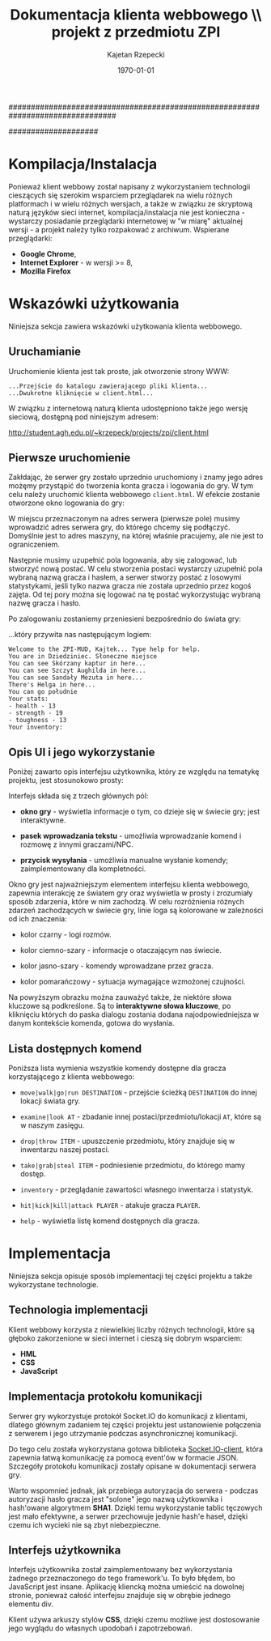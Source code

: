 ################################################################################
#+TITLE: *Dokumentacja klienta webbowego \\* projekt z przedmiotu ZPI
#+AUTHOR: Kajetan Rzepecki
#+DATE: \today
#
#+BEGIN_OPTIONS
#+STARTUP: content
#+LaTeX_CLASS: article
#+LaTeX_CLASS_OPTIONS: []
#+LaTeX_HEADER: \usepackage[a4paper, margin=2.5cm]{geometry}
#+LaTeX_HEADER: \usepackage[polish]{babel}
#+LaTeX_HEADER: \usepackage{amsmath}
#+LATEX_HEADER: \usepackage{minted}
#+OPTIONS: tags:nil, todo:nil, toc:nil
#+END_OPTIONS
####################

#+begin_latex
\pagebreak
\tableofcontents
\pagebreak
#+end_latex

* Kompilacja/Instalacja
Ponieważ klient webbowy został napisany z wykorzystaniem technologii cieszących się szerokim wsparciem przeglądarek na wielu różnych platformach i w wielu różnych wersjach, a także w związku ze skryptową naturą języków sieci internet, kompilacja/instalacja nie jest konieczna - wystarczy posiadanie przeglądarki internetowej w "w miarę" aktualnej wersji - a projekt należy tylko rozpakować z archiwum. Wspierane przeglądarki:

- *Google Chrome*,
- *Internet Explorer* - w wersji >= 8,
- *Mozilla Firefox*

* Wskazówki użytkowania
Niniejsza sekcja zawiera wskazówki użytkowania klienta webbowego.

** Uruchamianie
Uruchomienie klienta jest tak proste, jak otworzenie strony WWW:

#+begin_example
...Przejście do katalogu zawierającego pliki klienta...
...Dwukrotne kliknięcie w client.html...
#+end_example

#+latex: \noindent
W związku z internetową naturą klienta udostępniono także jego wersję sieciową, dostępną pod niniejszym adresem:

#+begin_center
http://student.agh.edu.pl/~krzepeck/projects/zpi/client.html
#+end_center

** Pierwsze uruchomienie
Zakłdając, że serwer gry zostało uprzednio uruchomiony i znamy jego adres możęmy przystąpić do tworzenia konta gracza i logowania do gry. W tym celu należy uruchomić klienta webbowego =client.html=. W efekcie zostanie otworzone okno logowania do gry:

#+begin_center
#+attr_latex: scale=0.3
[[file:./img/lobby.png]]
#+end_center

#+latex: \noindent
W miejscu przeznaczonym na adres serwera (pierwsze pole) musimy wprowadzić adres serwera gry, do którego chcemy się podłączyć. Domyślnie jest to adres maszyny, na której właśnie pracujemy, ale nie jest to ograniczeniem.

#+latex: \noindent
Następnie musimy uzupełnić pola logowania, aby się zalogować, lub stworzyć nową postać.
W celu stworzenia postaci wystarczy uzupełnić pola wybraną nazwą gracza i hasłem, a serwer stworzy postać z losowymi statystykami, jeśli tylko nazwa gracza nie została uprzednio przez kogoś zajęta. Od tej pory można się logować na tę postać wykorzystując wybraną nazwę gracza i hasło.

#+latex: \noindent
Po zalogowaniu zostaniemy przeniesieni bezpośrednio do świata gry:

#+begin_center
#+attr_latex: scale=0.3
[[file:./img/ingame.png]]
#+end_center

#+latex: \noindent
...który przywita nas następującym logiem:

#+begin_example
Welcome to the ZPI-MUD, Kajtek... Type help for help.
You are in Dziedziniec. Słoneczne miejsce
You can see Skórzany kaptur in here...
You can see Szczyt Aughilda in here...
You can see Sandały Mezuta in here...
There's Helga in here...
You can go południe
Your stats:
- health - 13
- strength - 19
- toughness - 13
Your inventory:
#+end_example

** Opis UI i jego wykorzystanie
Poniżej zawarto opis interfejsu użytkownika, który ze względu na tematykę projektu, jest stosunokowo prosty:

#+begin_center
#+attr_latex: scale=0.5
[[file:./img/ingame2.png]]
#+end_center

#+latex: \noindent
Interfejs składa się z trzech głównych pól:

- *okno gry* - wyświetla informacje o tym, co dzieje się w świecie gry; jest interaktywne.

- *pasek wprowadzania tekstu* - umożliwia wprowadzanie komend i rozmowę z innymi graczami/NPC.

- *przycisk wysyłania* - umożliwia manualne wysłanie komendy; zaimplementowany dla kompletności.

#+latex: \noindent
Okno gry jest najważniejszym elementem interfejsu klienta webbowego, zapewnia interakcję ze światem gry oraz wyświetla w prosty i zrozumiały sposób zdarzenia, które w nim zachodzą. W celu rozróżnienia różnych zdarzeń zachodzących w świecie gry, linie loga są kolorowane w zależności od ich znaczenia:

- kolor czarny - logi rozmów.

- kolor ciemno-szary - informacje o otaczającym nas świecie.

- kolor jasno-szary - komendy wprowadzane przez gracza.

- kolor pomarańczowy - sytuacja wymagające wzmożonej czujności.

#+latex: \noindent
Na powyższym obrazku można zauważyć także, że niektóre słowa kluczowe są podkreślone. Są to *interaktywne słowa kluczowe*, po kliknięciu których do paska dialogu zostania dodana najodpowiedniejsza w danym kontekście komenda, gotowa do wysłania.

** Lista dostępnych komend
Poniższa lista wymienia wszystkie komendy dostępne dla gracza korzystającego z klienta webbowego:

- =move|walk|go|run DESTINATION= - przejście ścieżką =DESTINATION= do innej lokacji świata gry.

- =examine|look AT= - zbadanie innej postaci/przedmiotu/lokacji =AT=, które są w naszym zasięgu.

- =drop|throw ITEM= - upuszczenie przedmiotu, który znajduje się w inwentarzu naszej postaci.

- =take|grab|steal ITEM= - podniesienie przedmiotu, do którego mamy dostęp.

- =inventory= - przeglądanie zawartości własnego inwentarza i statystyk.

- =hit|kick|kill|attack PLAYER= - atakuje gracza =PLAYER=.

- =help= - wyświetla listę komend dostępnych dla gracza.

* Implementacja
Niniejsza sekcja opisuje sposób implementacji tej części projektu a także wykorzystane technologie.

** Technologia implementacji
Klient webbowy korzysta z niewielkiej liczby różnych technologii, które są głęboko zakorzenione w sieci internet i cieszą się dobrym wsparciem:

- *HML*
- *CSS*
- *JavaScript*

** Implementacja protokołu komunikacji
Serwer gry wykorzystuje protokół Socket.IO do komunikacji z klientami, dlatego głównym zadaniem tej części projektu jest ustanowienie połączenia z serwerem i jego utrzymanie podczas asynchronicznej komunikacji.

#+latex: \noindent
Do tego celu została wykorzystana gotowa biblioteka [[https://github.com/LearnBoost/socket.io-client][Socket.IO-client]], która zapewnia łatwą komunikację za pomocą event'ów w formacie JSON. Szczegóły protokołu komunikacji zostały opisane w dokumentacji serwera gry.
#+latex: \noindent
Warto wspomnieć jednak, jak przebiega autoryzacja do serwera - podczas autoryzacji hasło gracza jest "solone" jego nazwą użytkownika i hash'owane algorytmem *SHA1*. Dzięki temu wykorzystanie tablic tęczowych jest mało efektywne, a serwer przechowuje jedynie hash'e haseł, dzięki czemu ich wycieki nie są zbyt niebezpieczne.

** Interfejs użytkownika
Interfejs użytkownika został zaimplementowany bez wykorzystania żadnego przeznaczonego do tego framework'u. To było błędem, bo JavaScript jest insane. Aplikację kliencką można umieścić na dowolnej stronie, ponieważ całość interfejsu znajduje się w obrębie jednego elementu div.

#+latex: \noindent
Klient używa arkuszy stylów *CSS*, dzięki czemu możliwe jest dostosowanie jego wyglądu do własnych upodobań i zapotrzebowań.
